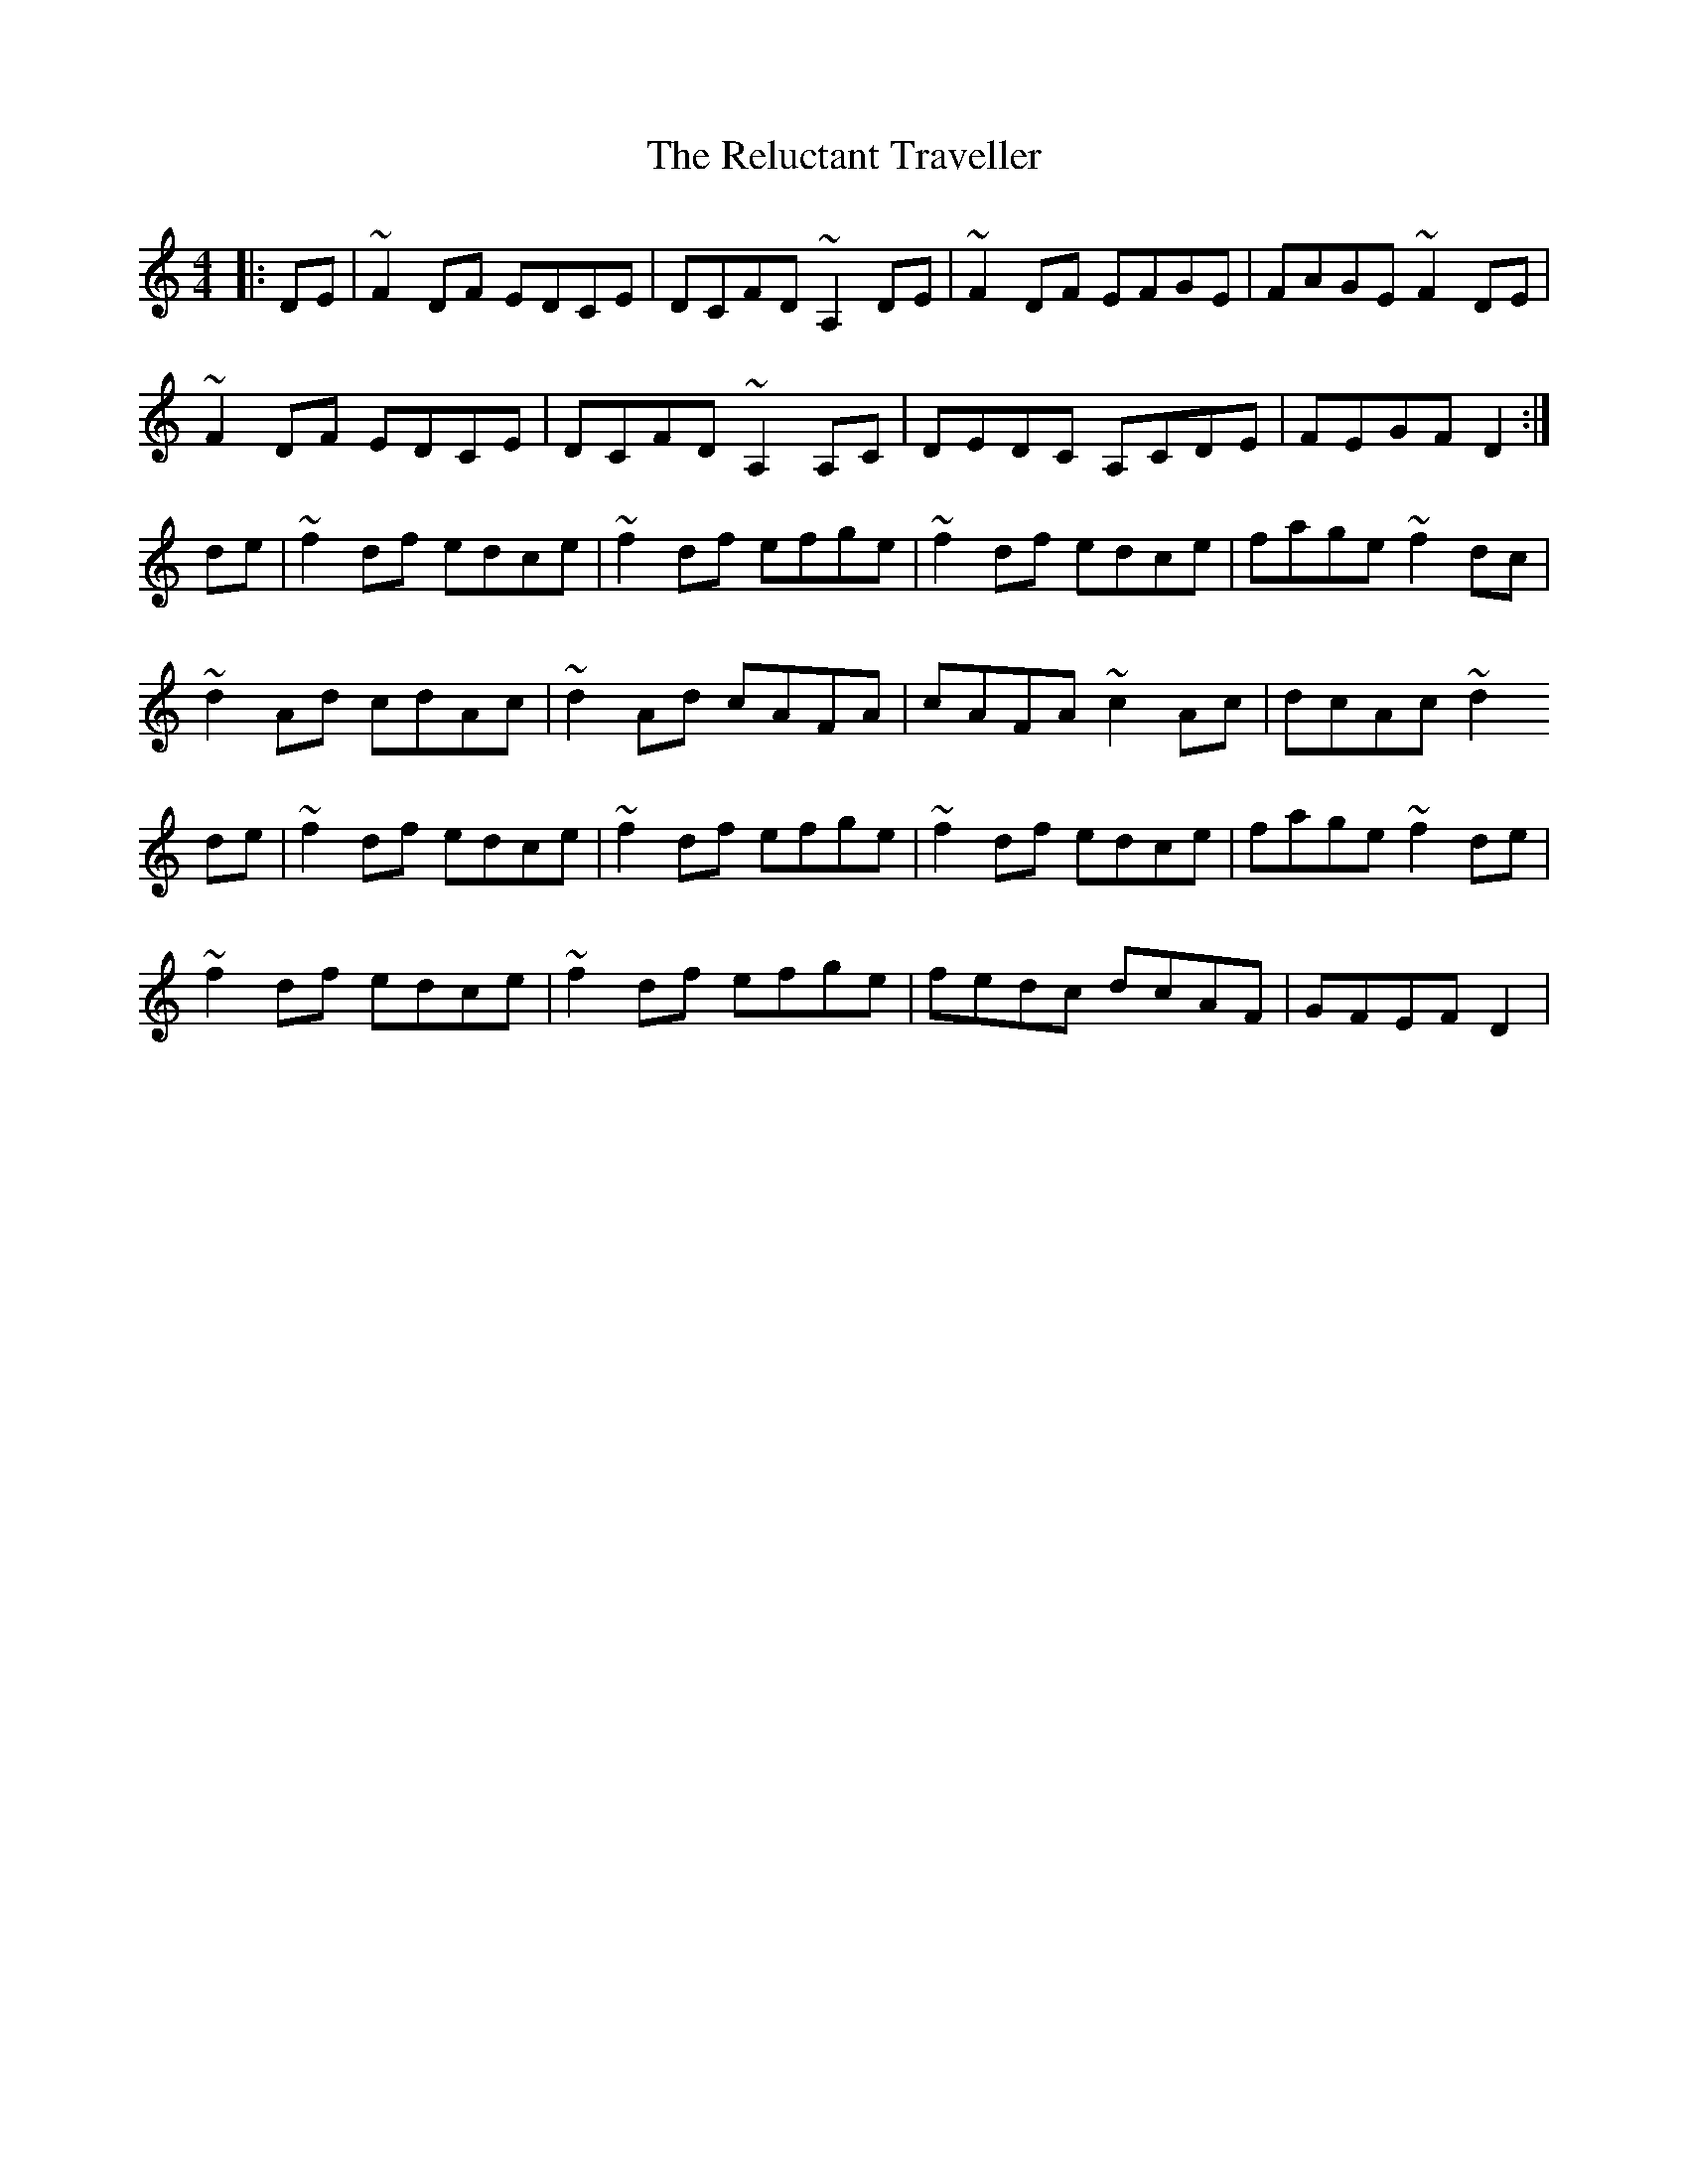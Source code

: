 X: 34271
T: Reluctant Traveller, The
R: reel
M: 4/4
K: Cmajor
|:DE|~F2DF EDCE|DCFD ~A,2DE|~F2DF EFGE|FAGE ~F2DE|
~F2DF EDCE|DCFD ~A,2A,C|DEDC A,CDE|FEGF D2:|
de|~f2df edce|~f2df efge|~f2df edce|fage ~f2dc|
~d2Ad cdAc|~d2Ad cAFA|cAFA ~c2Ac|dcAc ~d2
de|~f2df edce|~f2df efge|~f2df edce|fage ~f2de|
~f2df edce|~f2df efge|fedc dcAF|GFEF D2|


